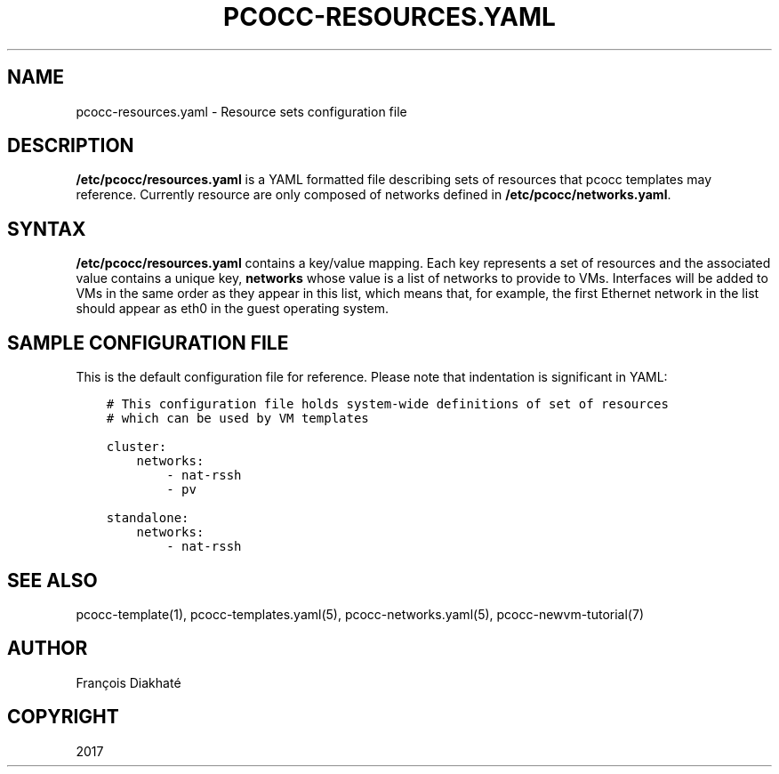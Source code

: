 .\" Man page generated from reStructuredText.
.
.TH "PCOCC-RESOURCES.YAML" "5" "Aug 10, 2017" "0.3.1" "pcocc"
.SH NAME
pcocc-resources.yaml \- Resource sets configuration file
.
.nr rst2man-indent-level 0
.
.de1 rstReportMargin
\\$1 \\n[an-margin]
level \\n[rst2man-indent-level]
level margin: \\n[rst2man-indent\\n[rst2man-indent-level]]
-
\\n[rst2man-indent0]
\\n[rst2man-indent1]
\\n[rst2man-indent2]
..
.de1 INDENT
.\" .rstReportMargin pre:
. RS \\$1
. nr rst2man-indent\\n[rst2man-indent-level] \\n[an-margin]
. nr rst2man-indent-level +1
.\" .rstReportMargin post:
..
.de UNINDENT
. RE
.\" indent \\n[an-margin]
.\" old: \\n[rst2man-indent\\n[rst2man-indent-level]]
.nr rst2man-indent-level -1
.\" new: \\n[rst2man-indent\\n[rst2man-indent-level]]
.in \\n[rst2man-indent\\n[rst2man-indent-level]]u
..
.SH DESCRIPTION
.sp
\fB/etc/pcocc/resources.yaml\fP is a YAML formatted file describing sets of resources that pcocc templates may reference. Currently resource are only composed of networks defined in \fB/etc/pcocc/networks.yaml\fP\&.
.SH SYNTAX
.sp
\fB/etc/pcocc/resources.yaml\fP contains a key/value mapping. Each key represents a set of resources and the associated value contains a unique key, \fBnetworks\fP whose value is a list of networks to provide to VMs. Interfaces will be added to VMs in the same order as they appear in this list, which means that, for example, the first Ethernet network in the list should appear as eth0 in the guest operating system.
.SH SAMPLE CONFIGURATION FILE
.sp
This is the default configuration file for reference. Please note that indentation is significant in YAML:
.INDENT 0.0
.INDENT 3.5
.sp
.nf
.ft C
# This configuration file holds system\-wide definitions of set of resources
# which can be used by VM templates

cluster:
    networks:
        \- nat\-rssh
        \- pv

standalone:
    networks:
        \- nat\-rssh
.ft P
.fi
.UNINDENT
.UNINDENT
.SH SEE ALSO
.sp
pcocc\-template(1), pcocc\-templates.yaml(5), pcocc\-networks.yaml(5), pcocc\-newvm\-tutorial(7)
.SH AUTHOR
François Diakhaté
.SH COPYRIGHT
2017
.\" Generated by docutils manpage writer.
.
